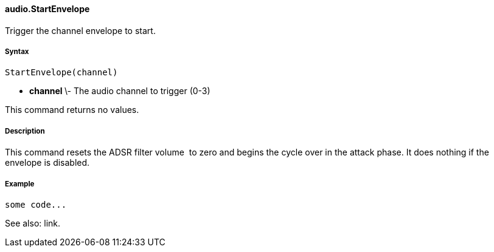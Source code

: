 #### audio.StartEnvelope

Trigger the channel envelope to start.

#####  Syntax

    
    
    StartEnvelope(channel)

  * ** channel ** \- The audio channel to trigger (0-3) 

This command returns no values.

#####  Description

This command resets the ADSR filter volume  to zero and begins the cycle over
in the attack phase. It does nothing if the envelope is disabled.

#####  Example

    
    
    some code...

See also: link.

